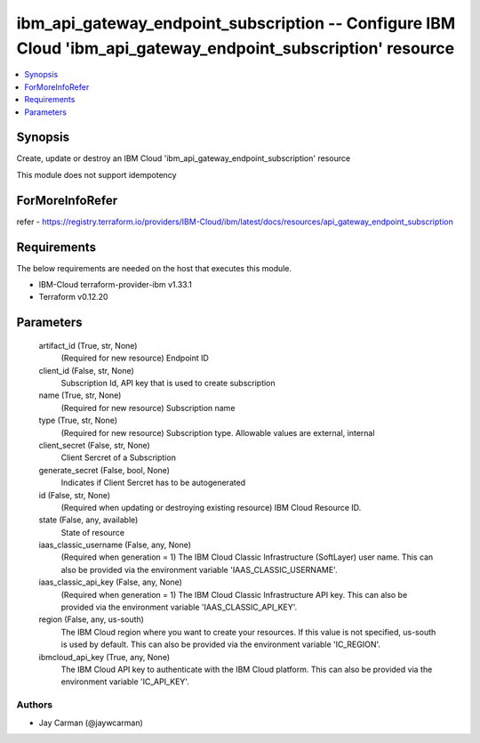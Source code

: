 
ibm_api_gateway_endpoint_subscription -- Configure IBM Cloud 'ibm_api_gateway_endpoint_subscription' resource
=============================================================================================================

.. contents::
   :local:
   :depth: 1


Synopsis
--------

Create, update or destroy an IBM Cloud 'ibm_api_gateway_endpoint_subscription' resource

This module does not support idempotency


ForMoreInfoRefer
----------------
refer - https://registry.terraform.io/providers/IBM-Cloud/ibm/latest/docs/resources/api_gateway_endpoint_subscription

Requirements
------------
The below requirements are needed on the host that executes this module.

- IBM-Cloud terraform-provider-ibm v1.33.1
- Terraform v0.12.20



Parameters
----------

  artifact_id (True, str, None)
    (Required for new resource) Endpoint ID


  client_id (False, str, None)
    Subscription Id, API key that is used to create subscription


  name (True, str, None)
    (Required for new resource) Subscription name


  type (True, str, None)
    (Required for new resource) Subscription type. Allowable values are external, internal


  client_secret (False, str, None)
    Client Sercret of a Subscription


  generate_secret (False, bool, None)
    Indicates if Client Sercret has to be autogenerated


  id (False, str, None)
    (Required when updating or destroying existing resource) IBM Cloud Resource ID.


  state (False, any, available)
    State of resource


  iaas_classic_username (False, any, None)
    (Required when generation = 1) The IBM Cloud Classic Infrastructure (SoftLayer) user name. This can also be provided via the environment variable 'IAAS_CLASSIC_USERNAME'.


  iaas_classic_api_key (False, any, None)
    (Required when generation = 1) The IBM Cloud Classic Infrastructure API key. This can also be provided via the environment variable 'IAAS_CLASSIC_API_KEY'.


  region (False, any, us-south)
    The IBM Cloud region where you want to create your resources. If this value is not specified, us-south is used by default. This can also be provided via the environment variable 'IC_REGION'.


  ibmcloud_api_key (True, any, None)
    The IBM Cloud API key to authenticate with the IBM Cloud platform. This can also be provided via the environment variable 'IC_API_KEY'.













Authors
~~~~~~~

- Jay Carman (@jaywcarman)

